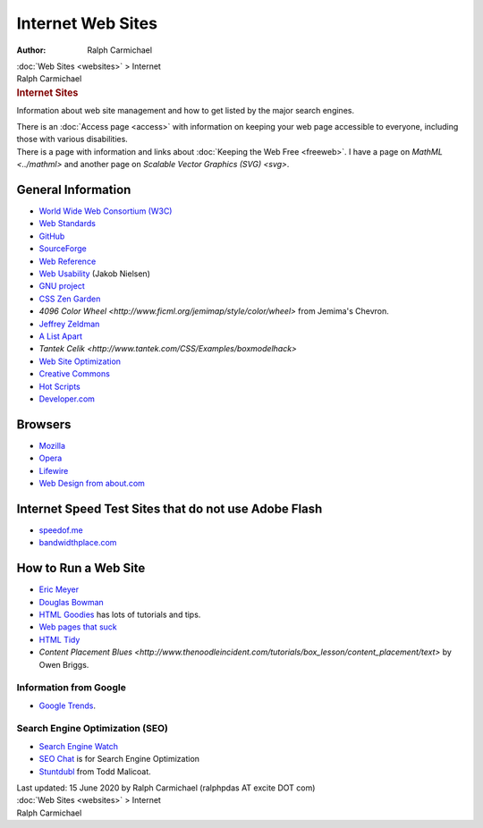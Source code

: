 ==================
Internet Web Sites
==================

:Author: Ralph Carmichael

.. container:: crumb

   :doc:`Web Sites <websites>` > Internet

.. container:: newbanner

   Ralph Carmichael  

.. container::
   :name: header

   .. rubric:: Internet Sites
      :name: internet-sites

Information about web site management and how to get listed by the major
search engines.

| There is an :doc:`Access page <access>` with information on keeping
  your web page accessible to everyone, including those with various
  disabilities.
| There is a page with information and links about :doc:`Keeping the Web
  Free <freeweb>`. I have a page on `MathML <../mathml>`
  and another page on `Scalable Vector Graphics (SVG) <svg>`.

General Information
===================

-  `World Wide Web Consortium (W3C) <http://www.w3.org/>`__
-  `Web Standards <http://www.webstandards.org>`__
-  `GitHub <http://github.com>`__
-  `SourceForge <http://sourceforge.net>`__
-  `Web Reference <http://www.webreference.com>`__
-  `Web Usability <http://www.useit.com>`__ (Jakob Nielsen)
-  `GNU project <http://www.gnu.org>`__
-  `CSS Zen Garden <http://www.csszengarden.com/>`__
-  `4096 Color
   Wheel <http://www.ficml.org/jemimap/style/color/wheel>` from
   Jemima\'s Chevron.
-  `Jeffrey Zeldman <http://www.zeldman.com/>`__
-  `A List Apart <http://www.alistapart.com/>`__
-  `Tantek
   Celik <http://www.tantek.com/CSS/Examples/boxmodelhack>`
-  `Web Site
   Optimization <http://www.websiteoptimization.com/services/analyze/>`__
-  `Creative Commons <http://www.creativecommons.org>`__
-  `Hot Scripts <http://hotscripts.com>`__
-  `Developer.com <http://developer.com>`__

Browsers
========

-  `Mozilla <http://www.mozilla.org/>`__
-  `Opera <http://www.opera.com/>`__
-  `Lifewire <https://www.pdas.com/ralph/lifewire.com/>`__
-  `Web Design from about.com <http://webdesign.about.com/>`__

Internet Speed Test Sites that do not use Adobe Flash
=====================================================

-  `speedof.me <http://speedof.me>`__
-  `bandwidthplace.com <http://www.bandwidthplace.com>`__

How to Run a Web Site
=====================

-  `Eric Meyer <http://www.meyerweb.com>`__
-  `Douglas Bowman <http://www.stopdesign.com/>`__
-  `HTML Goodies <http://www.htmlgoodies.com/>`__ has lots of tutorials
   and tips.
-  `Web pages that suck <http://www.webpagesthatsuck.com>`__
-  `HTML Tidy <http://www.w3.org/People/Raggett/tidy/>`__
-  `Content Placement
   Blues <http://www.thenoodleincident.com/tutorials/box_lesson/content_placement/text>`
   by Owen Briggs.

Information from Google
-----------------------

-  `Google Trends <http://www.google.com/trends>`__.

Search Engine Optimization (SEO)
--------------------------------

-  `Search Engine Watch <http://www.searchenginewatch.com>`__
-  `SEO Chat <http://www.seochat.com/>`__ is for Search Engine
   Optimization
-  `Stuntdubl <http://www.stuntdubl.com/>`__ from Todd Malicoat.

.. container::
   :name: footer

   Last updated: 15 June 2020 by
   Ralph Carmichael (ralphpdas AT excite DOT com)

.. container:: crumb

   :doc:`Web Sites <websites>` > Internet

.. container:: newbanner

   Ralph Carmichael  
